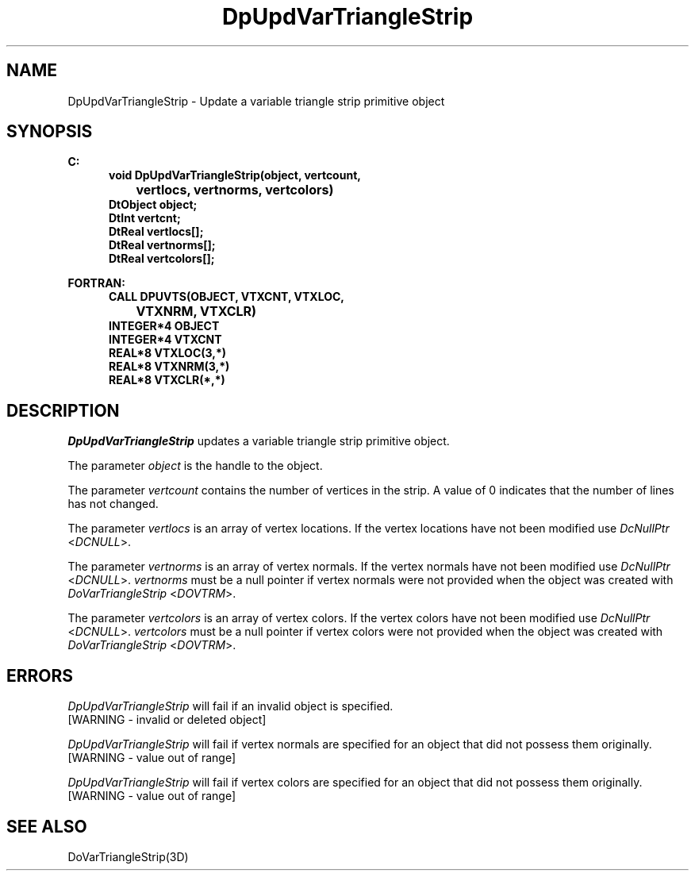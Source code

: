 .\"#ident "%W% %G%"
.\"
.\" # Copyright (C) 1994 Kubota Graphics Corp.
.\" # 
.\" # Permission to use, copy, modify, and distribute this material for
.\" # any purpose and without fee is hereby granted, provided that the
.\" # above copyright notice and this permission notice appear in all
.\" # copies, and that the name of Kubota Graphics not be used in
.\" # advertising or publicity pertaining to this material.  Kubota
.\" # Graphics Corporation MAKES NO REPRESENTATIONS ABOUT THE ACCURACY
.\" # OR SUITABILITY OF THIS MATERIAL FOR ANY PURPOSE.  IT IS PROVIDED
.\" # "AS IS", WITHOUT ANY EXPRESS OR IMPLIED WARRANTIES, INCLUDING THE
.\" # IMPLIED WARRANTIES OF MERCHANTABILITY AND FITNESS FOR A PARTICULAR
.\" # PURPOSE AND KUBOTA GRAPHICS CORPORATION DISCLAIMS ALL WARRANTIES,
.\" # EXPRESS OR IMPLIED.
.\"
.TH DpUpdVarTriangleStrip 3D  "Dore"
.SH NAME
DpUpdVarTriangleStrip \- Update a variable triangle strip primitive object
.SH SYNOPSIS
.nf
.ft 3
C:
.in  +.5i
void DpUpdVarTriangleStrip(object, vertcount, 
		vertlocs, vertnorms, vertcolors)
DtObject object;
DtInt vertcnt;
DtReal vertlocs[\|];
DtReal vertnorms[\|];
DtReal vertcolors[\|];
.sp
.in -.5i
FORTRAN:
.in +.5i
CALL DPUVTS(OBJECT, VTXCNT, VTXLOC, 
		VTXNRM, VTXCLR)
INTEGER*4 OBJECT
INTEGER*4 VTXCNT
REAL*8 VTXLOC(3,*)
REAL*8 VTXNRM(3,*)
REAL*8 VTXCLR(*,*)
.fi
.SH DESCRIPTION 
.IX DpUpdVarTriangleStrip
.IX DPUVTS
.I DpUpdVarTriangleStrip 
updates a variable triangle 
strip primitive object.
.PP
The parameter \f2object\fP is the handle to the object. 
.PP
The parameter \f2vertcount\fP contains the number of vertices in the strip.
A value of 0 indicates that the number of lines
has not changed.
.PP
The parameter \f2vertlocs\fP is an array of vertex locations.
If the vertex locations have not been modified use
\f2DcNullPtr\fP <\f2DCNULL\fP>.
.PP
The parameter \f2vertnorms\fP is an array of vertex normals.
If the vertex normals have not been modified use
\f2DcNullPtr\fP <\f2DCNULL\fP>.
\f2vertnorms\fP must be a null pointer if vertex normals were
not provided when the object was created with \f2DoVarTriangleStrip\fP
<\f2DOVTRM\fP>.
.PP
The parameter \f2vertcolors\fP is an array of vertex colors.
If the vertex colors have not been modified use
\f2DcNullPtr\fP <\f2DCNULL\fP>.
\f2vertcolors\fP must be a null pointer if vertex colors were 
not provided when the object was created with \f2DoVarTriangleStrip\fP
<\f2DOVTRM\fP>.
.SH ERRORS
.PP
.I DpUpdVarTriangleStrip
will fail if an invalid object is specified.
.TP 15
[WARNING - invalid or deleted object]
.PP
.I DpUpdVarTriangleStrip
will fail if vertex normals are specified for an object that did not
possess them originally.
.TP 15
[WARNING - value out of range]
.PP
.I DpUpdVarTriangleStrip
will fail if vertex colors are specified for an object that did not
possess them originally.
.TP 15
[WARNING - value out of range]
.SH "SEE ALSO"
DoVarTriangleStrip(3D)
